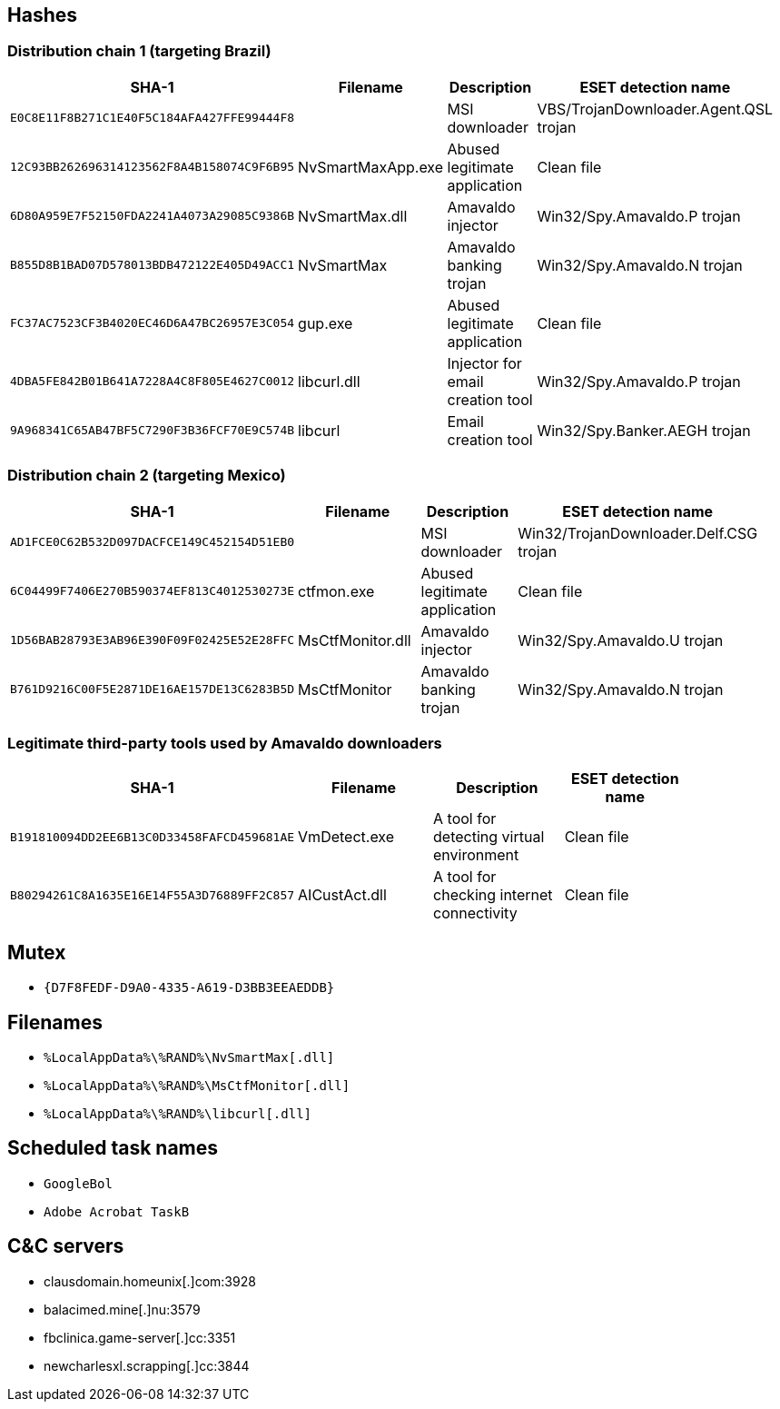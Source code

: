 == Hashes

=== Distribution chain 1 (targeting Brazil)

[options="header"]
|====
| SHA-1                                      | Filename          | Description                      | ESET detection name                    |
| `E0C8E11F8B271C1E40F5C184AFA427FFE99444F8` |                   | MSI downloader                   | VBS/TrojanDownloader.Agent.QSL trojan  |
| `12C93BB262696314123562F8A4B158074C9F6B95` | NvSmartMaxApp.exe | Abused legitimate application    | Clean file                             |
| `6D80A959E7F52150FDA2241A4073A29085C9386B` | NvSmartMax.dll    | Amavaldo injector                | Win32/Spy.Amavaldo.P trojan            |
| `B855D8B1BAD07D578013BDB472122E405D49ACC1` | NvSmartMax        | Amavaldo banking trojan          | Win32/Spy.Amavaldo.N trojan            |
| `FC37AC7523CF3B4020EC46D6A47BC26957E3C054` | gup.exe           | Abused legitimate application    | Clean file                             |
| `4DBA5FE842B01B641A7228A4C8F805E4627C0012` | libcurl.dll       | Injector for email creation tool | Win32/Spy.Amavaldo.P trojan            |
| `9A968341C65AB47BF5C7290F3B36FCF70E9C574B` | libcurl           | Email creation tool              | Win32/Spy.Banker.AEGH trojan           |
|====

=== Distribution chain 2 (targeting Mexico)

[options="header"]
|====
| SHA-1                                      | Filename         | Description                   | ESET detection name                    |
| `AD1FCE0C62B532D097DACFCE149C452154D51EB0` |                  | MSI downloader                | Win32/TrojanDownloader.Delf.CSG trojan |
| `6C04499F7406E270B590374EF813C4012530273E` | ctfmon.exe       | Abused legitimate application | Clean file                             |
| `1D56BAB28793E3AB96E390F09F02425E52E28FFC` | MsCtfMonitor.dll | Amavaldo injector             | Win32/Spy.Amavaldo.U trojan            |
| `B761D9216C00F5E2871DE16AE157DE13C6283B5D` | MsCtfMonitor     | Amavaldo banking trojan       | Win32/Spy.Amavaldo.N trojan            |
|====

=== Legitimate third-party tools used by Amavaldo downloaders

[options="header"]
|====
| SHA-1                                      | Filename      | Description                               | ESET detection name |
| `B191810094DD2EE6B13C0D33458FAFCD459681AE` | VmDetect.exe  | A tool for detecting virtual environment  | Clean file          |
| `B80294261C8A1635E16E14F55A3D76889FF2C857` | AICustAct.dll | A tool for checking internet connectivity | Clean file          |
|====

== Mutex
- `{D7F8FEDF-D9A0-4335-A619-D3BB3EEAEDDB}`

== Filenames
- `%LocalAppData%\%RAND%\NvSmartMax[.dll]`
- `%LocalAppData%\%RAND%\MsCtfMonitor[.dll]`
- `%LocalAppData%\%RAND%\libcurl[.dll]`

== Scheduled task names
- `GoogleBol`
- `Adobe Acrobat TaskB`

== C&C servers
- clausdomain.homeunix[.]com:3928
- balacimed.mine[.]nu:3579
- fbclinica.game-server[.]cc:3351
- newcharlesxl.scrapping[.]cc:3844
